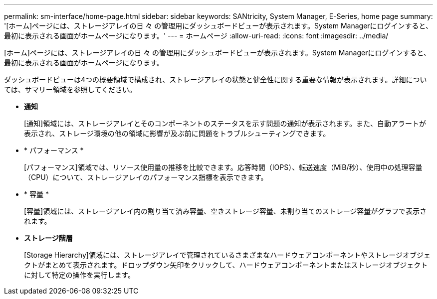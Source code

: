 ---
permalink: sm-interface/home-page.html 
sidebar: sidebar 
keywords: SANtricity, System Manager, E-Series, home page 
summary: '[ホーム]ページには、ストレージアレイの日 々 の管理用にダッシュボードビューが表示されます。System Managerにログインすると、最初に表示される画面がホームページになります。' 
---
= ホームページ
:allow-uri-read: 
:icons: font
:imagesdir: ../media/


[role="lead"]
[ホーム]ページには、ストレージアレイの日 々 の管理用にダッシュボードビューが表示されます。System Managerにログインすると、最初に表示される画面がホームページになります。

ダッシュボードビューは4つの概要領域で構成され、ストレージアレイの状態と健全性に関する重要な情報が表示されます。詳細については、サマリー領域を参照してください。

* *通知*
+
[通知]領域には、ストレージアレイとそのコンポーネントのステータスを示す問題の通知が表示されます。また、自動アラートが表示され、ストレージ環境の他の領域に影響が及ぶ前に問題をトラブルシューティングできます。

* * パフォーマンス *
+
[パフォーマンス]領域では、リソース使用量の推移を比較できます。応答時間（IOPS）、転送速度（MiB/秒）、使用中の処理容量（CPU）について、ストレージアレイのパフォーマンス指標を表示できます。

* * 容量 *
+
[容量]領域には、ストレージアレイ内の割り当て済み容量、空きストレージ容量、未割り当てのストレージ容量がグラフで表示されます。

* *ストレージ階層*
+
[Storage Hierarchy]領域には、ストレージアレイで管理されているさまざまなハードウェアコンポーネントやストレージオブジェクトがまとめて表示されます。ドロップダウン矢印をクリックして、ハードウェアコンポーネントまたはストレージオブジェクトに対して特定の操作を実行します。


